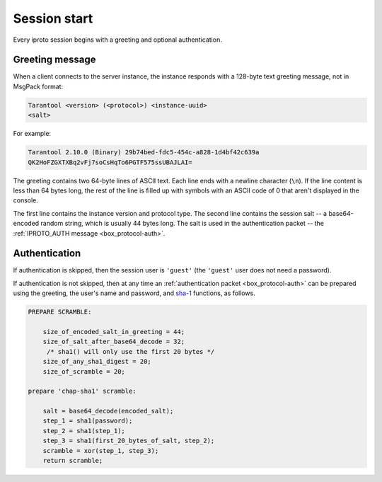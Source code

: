 ..  _box_protocol-authentication:

Session start
=============

Every iproto session begins with a greeting and optional authentication.


Greeting message
----------------

When a client connects to the server instance, the instance responds with
a 128-byte text greeting message, not in MsgPack format:

..  code-block:: none

    Tarantool <version> (<protocol>) <instance-uuid>
    <salt>

For example:

..  code-block:: none

    Tarantool 2.10.0 (Binary) 29b74bed-fdc5-454c-a828-1d4bf42c639a
    QK2HoFZGXTXBq2vFj7soCsHqTo6PGTF575ssUBAJLAI=

The greeting contains two 64-byte lines of ASCII text.
Each line ends with a newline character (:code:`\n`). If the line content is less than 64 bytes long,
the rest of the line is filled up with symbols with an ASCII code of 0 that aren't displayed in the console.

The first line contains
the instance version and protocol type. The second line contains the session salt --
a base64-encoded random string, which is usually 44 bytes long.
The salt is used in the authentication packet -- the :ref:`IPROTO_AUTH message <box_protocol-auth>`.

Authentication
--------------

If authentication is skipped, then the session user is ``'guest'``
(the ``'guest'`` user does not need a password).

If authentication is not skipped, then at any time an :ref:`authentication packet <box_protocol-auth>`
can be prepared using the greeting, the user's name and password,
and `sha-1 <https://en.wikipedia.org/wiki/SHA-1>`_ functions, as follows.

..  code-block:: none

    PREPARE SCRAMBLE:

        size_of_encoded_salt_in_greeting = 44;
        size_of_salt_after_base64_decode = 32;
         /* sha1() will only use the first 20 bytes */
        size_of_any_sha1_digest = 20;
        size_of_scramble = 20;

    prepare 'chap-sha1' scramble:

        salt = base64_decode(encoded_salt);
        step_1 = sha1(password);
        step_2 = sha1(step_1);
        step_3 = sha1(first_20_bytes_of_salt, step_2);
        scramble = xor(step_1, step_3);
        return scramble;

